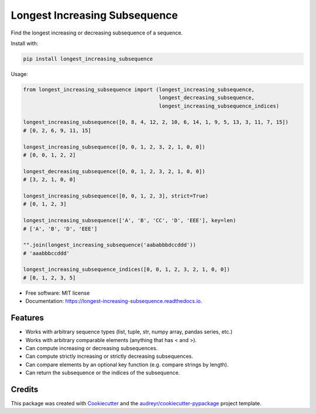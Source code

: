 ==============================
Longest Increasing Subsequence
==============================


.. image:: https://img.shields.io/pypi/v/longest_increasing_subsequence.svg
        :target: https://pypi.python.org/pypi/longest_increasing_subsequence

.. image:: https://travis-ci.com/mCodingLLC/longest_increasing_subsequence.svg?branch=master
        :target: https://travis-ci.com/mCodingLLC/longest_increasing_subsequence

.. image:: https://readthedocs.org/projects/longest-increasing-subsequence/badge/?version=latest
        :target: https://longest-increasing-subsequence.readthedocs.io/en/latest/?badge=latest
        :alt: Documentation Status


Find the longest increasing or decreasing subsequence of a sequence.

Install with:

.. code-block:: console

    pip install longest_increasing_subsequence

Usage:

.. code-block:: python3

    from longest_increasing_subsequence import (longest_increasing_subsequence,
                                                longest_decreasing_subsequence,
                                                longest_increasing_subsequence_indices)

    longest_increasing_subsequence([0, 8, 4, 12, 2, 10, 6, 14, 1, 9, 5, 13, 3, 11, 7, 15])
    # [0, 2, 6, 9, 11, 15]

    longest_increasing_subsequence([0, 0, 1, 2, 3, 2, 1, 0, 0])
    # [0, 0, 1, 2, 2]

    longest_decreasing_subsequence([0, 0, 1, 2, 3, 2, 1, 0, 0])
    # [3, 2, 1, 0, 0]

    longest_increasing_subsequence([0, 0, 1, 2, 3], strict=True)
    # [0, 1, 2, 3]

    longest_increasing_subsequence(['A', 'B', 'CC', 'D', 'EEE'], key=len)
    # ['A', 'B', 'D', 'EEE']

    "".join(longest_increasing_subsequence('aababbbdccddd'))
    # 'aaabbbccddd'

    longest_increasing_subsequence_indices([0, 0, 1, 2, 3, 2, 1, 0, 0])
    # [0, 1, 2, 3, 5]


* Free software: MIT license
* Documentation: https://longest-increasing-subsequence.readthedocs.io.


Features
--------

* Works with arbitrary sequence types (list, tuple, str, numpy array, pandas series, etc.)
* Works with arbitrary comparable elements (anything that has < and >).
* Can compute increasing or decreasing subsequences.
* Can compute strictly increasing or strictly decreasing subsequences.
* Can compare elements by an optional key function (e.g. compare strings by length).
* Can return the subsequence or the indices of the subsequence.

Credits
-------

This package was created with Cookiecutter_ and the `audreyr/cookiecutter-pypackage`_ project template.

.. _Cookiecutter: https://github.com/audreyr/cookiecutter
.. _`audreyr/cookiecutter-pypackage`: https://github.com/audreyr/cookiecutter-pypackage
